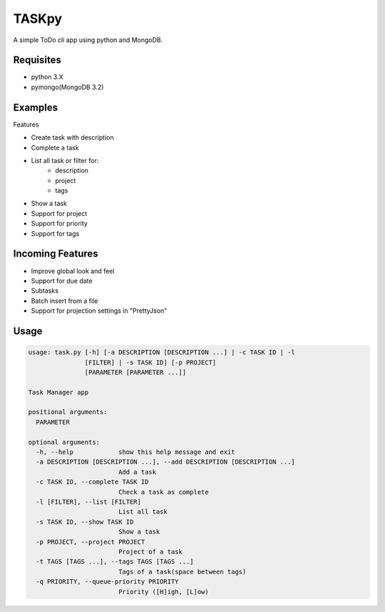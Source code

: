 TASKpy
======

A simple ToDo cli app using python and MongoDB.

.. image:: https://landscape.io/github/mattgaviota/taskpy/master/landscape.svg?style=flat
   :target: https://landscape.io/github/mattgaviota/taskpy/master
   :alt: Code Health

.. image:: https://codeclimate.com/github/mattgaviota/taskpy/badges/gpa.svg
  :target: https://codeclimate.com/github/mattgaviota/taskpy
  :alt: Code Climate

Requisites
----------

* python 3.X
* pymongo(MongoDB 3.2)

Examples
--------

.. code-block:: bash
    $ task.py -a buy some milk -p Shopping -q H
    Task created with id 1

    $ task.py buy 2kg of bread -p Shopping -t shopp reminder
    Task created with id 2

    $ task.py -s 1
    date: 15/04/2016 10:43
    description: buy some milk
    id: 1
    priority: H
    project: Shopping
    status: incomplete


    $task.py -c 1
    Task 1 completed

    $ task.py -l shopping # only show incompleted tasks
    ----------------------------------------
    date: 11/04/2016 16:45
    description: buy 2kg of bread
    id: 2
    project: Shopping
    status: incomplete

    $ task.py -l # show all tasks
    ----------------------------------------
    complete_date: 15/04/2016 10:44
    date: 15/04/2016 10:43
    description: buy some milk
    priority: H
    project: Shopping
    status: --complete--
    ----------------------------------------
    date: 15/04/2016 10:43
    description: buy 2kg of bread
    id: 2
    priority: L
    project: Shopping
    status: incomplete
    tags: ['shopp', 'reminder']


Features

* Create task with description
* Complete a task
* List all task or filter for:
    * description
    * project
    * tags

* Show a task
* Support for project
* Support for priority
* Support for tags

Incoming Features
-----------------

* Improve global look and feel
* Support for due date
* Subtasks
* Batch insert from a file
* Support for projection settings in "PrettyJson"

Usage
-----

.. code-block:: bash

    usage: task.py [-h] [-a DESCRIPTION [DESCRIPTION ...] | -c TASK ID | -l
                   [FILTER] | -s TASK ID] [-p PROJECT]
                   [PARAMETER [PARAMETER ...]]

    Task Manager app

    positional arguments:
      PARAMETER

    optional arguments:
      -h, --help            show this help message and exit
      -a DESCRIPTION [DESCRIPTION ...], --add DESCRIPTION [DESCRIPTION ...]
                            Add a task
      -c TASK ID, --complete TASK ID
                            Check a task as complete
      -l [FILTER], --list [FILTER]
                            List all task
      -s TASK ID, --show TASK ID
                            Show a task
      -p PROJECT, --project PROJECT
                            Project of a task
      -t TAGS [TAGS ...], --tags TAGS [TAGS ...]
                            Tags of a task(space between tags)
      -q PRIORITY, --queue-priority PRIORITY
                            Priority ([H]igh, [L]ow)
